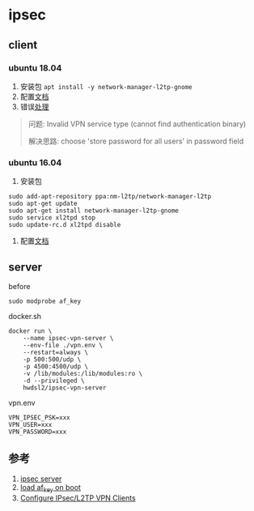 * ipsec
** client
*** ubuntu 18.04
1. 安装包 =apt install -y network-manager-l2tp-gnome=
2. 配置[[https://github.com/hwdsl2/setup-ipsec-vpn/blob/master/docs/clients.md#ubuntu-linux][文档]]
3. 错误[[https://unix.stackexchange.com/questions/420295/cant-connect-to-vpn-with-network-manager][处理]]
#+BEGIN_QUOTE
问题: Invalid VPN service type (cannot find authentication binary)

解决思路: choose 'store password for all users' in password field
#+END_QUOTE
*** ubuntu 16.04
1. 安装包
#+BEGIN_SRC shell
sudo add-apt-repository ppa:nm-l2tp/network-manager-l2tp
sudo apt-get update
sudo apt-get install network-manager-l2tp-gnome
sudo service xl2tpd stop
sudo update-rc.d xl2tpd disable
#+END_SRC
2. 配置[[https://github.com/hwdsl2/setup-ipsec-vpn/blob/master/docs/clients.md#ubuntu-linux][文档]]
** server
before
#+BEGIN_SRC shell
sudo modprobe af_key
#+END_SRC

docker.sh
#+BEGIN_SRC shell
docker run \
    --name ipsec-vpn-server \
    --env-file ./vpn.env \
    --restart=always \
    -p 500:500/udp \
    -p 4500:4500/udp \
    -v /lib/modules:/lib/modules:ro \
    -d --privileged \
    hwdsl2/ipsec-vpn-server
#+END_SRC

vpn.env 
#+BEGIN_SRC
VPN_IPSEC_PSK=xxx
VPN_USER=xxx
VPN_PASSWORD=xxx
#+END_SRC

** 参考
1. [[https://github.com/hwdsl2/docker-ipsec-vpn-server][ipsec server]]
2. [[https://access.redhat.com/documentation/en-US/Red_Hat_Enterprise_Linux/7/html/Kernel_Administration_Guide/sec-Persistent_Module_Loading.html][load af_key on boot]]
3. [[https://github.com/hwdsl2/setup-ipsec-vpn/blob/master/docs/clients.md][Configure IPsec/L2TP VPN Clients]]
